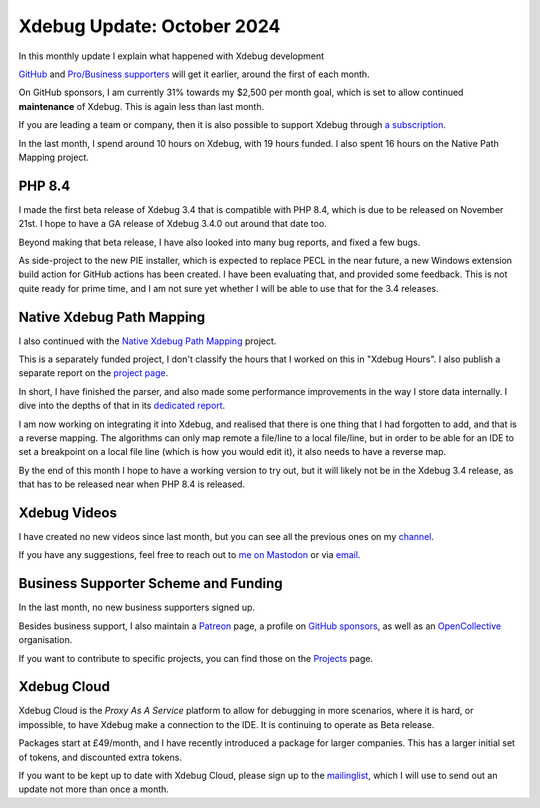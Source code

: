 Xdebug Update: October 2024
===========================

.. articleMetaData::
   :Where: London, UK
   :Date: 2024-11-05 10:10 Europe/London
   :Tags: blog, php, xdebug
   :Short: xdebug-24oct

In this monthly update I explain what happened with Xdebug development

`GitHub <https://github.com/sponsors/derickr/>`_ and `Pro/Business supporters
<https://xdebug.org/support>`_ will get it earlier, around the first of each
month.

On GitHub sponsors, I am currently 31% towards my $2,500 per month goal, which
is set to allow continued **maintenance** of Xdebug. This is again less than
last month.

If you are leading a team or company, then it is also possible to
support Xdebug through `a subscription <https://xdebug.org/support>`_.

In the last month, I spend around 10 hours on Xdebug, with 19 hours funded.
I also spent 16 hours on the Native Path Mapping project.

PHP 8.4
-------

I made the first beta release of Xdebug 3.4 that is compatible with PHP 8.4,
which is due to be released on November 21st. I hope to have a GA release of
Xdebug 3.4.0 out around that date too.

Beyond making that beta release, I have also looked into many bug reports, and
fixed a few bugs.

As side-project to the new PIE installer, which is expected to replace PECL in
the near future, a new Windows extension build action for GitHub actions has
been created. I have been evaluating that, and provided some feedback. This is
not quite ready for prime time, and I am not sure yet whether I will be able
to use that for the 3.4 releases.

Native Xdebug Path Mapping
--------------------------

I also continued with the `Native Xdebug Path Mapping
<https://xdebug.org/funding/001-native-path-mapping>`_ project.

This is a separately funded project, I don't classify the hours that I
worked on this in "Xdebug Hours". I also publish a separate report on the
`project page <https://xdebug.org/funding/001-native-path-mapping>`_.

In short, I have finished the parser, and also made some performance
improvements in the way I store data internally. I dive into the depths of
that in its `dedicated report
<https://xdebug.org/funding/001-native-path-mapping/updates/2024-11-01>`_.

I am now working on integrating it into Xdebug, and realised that there is one
thing that I had forgotten to add, and that is a reverse mapping. The
algorithms can only map remote a file/line to a local file/line, but in order
to be able for an IDE to set a breakpoint on a local file line (which is how
you would edit it), it also needs to have a reverse map. 

By the end of this month I hope to have a working version to try out, but it
will likely not be in the Xdebug 3.4 release, as that has to be released near
when PHP 8.4 is released.


Xdebug Videos
-------------

I have created no new videos since last month, but you can see all the
previous ones on my `channel
<https://www.youtube.com/playlist?list=PLg9Kjjye-m1g_eXpdaifUqLqALLqZqKd4>`_.

If you have any suggestions, feel free to reach out to
`me on Mastodon <https://phpc.social/@derickr>`_ or via `email
<http://derickrethans/who.html>`_.

Business Supporter Scheme and Funding
-------------------------------------

In the last month, no new business supporters signed up.

Besides business support, I also maintain a `Patreon
<https://www.patreon.com/derickr>`_ page, a profile on `GitHub sponsors
<https://github.com/sponsors/derickr>`_, as well as an `OpenCollective
<https://opencollective.com/xdebug>`_ organisation.

If you want to contribute to specific projects, you can find those on the
`Projects <https://xdebug.org/funding>`_ page.

Xdebug Cloud
------------

Xdebug Cloud is the *Proxy As A Service* platform to allow for debugging
in more scenarios, where it is hard, or impossible, to have Xdebug make
a connection to the IDE. It is continuing to operate as Beta release.

Packages start at £49/month, and I have recently introduced a package
for larger companies. This has a larger initial set of tokens, and
discounted extra tokens.

If you want to be kept up to date with Xdebug Cloud, please sign up to
the `mailinglist <https://xdebug.cloud/newsletter>`_, which I will use
to send out an update not more than once a month.
